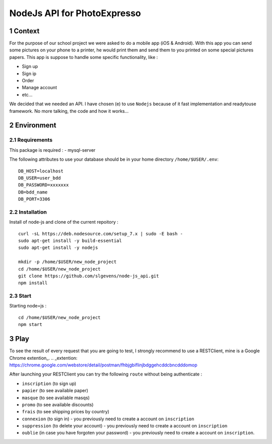 NodeJs API for PhotoExpresso
###############################
.. sectnum::
   
Context
=========

For the purpose of our school project we were asked to do a mobile app (iOS & Android). With this app you can send some pictures on your phone to a printer, he would print them and send them to you printed on some special pictures papers.
This app is suppose to handle some specific functionality, like :

- Sign up
- Sign ip
- Order
- Manage account
- etc...

We decided that we needed an API. I have chosen (e) to use ``Nodejs`` because of it fast implementation and readytouse framework.
No more talking, the code and how it works...

Environment
=============

Requirements
-------------

This package is required :
- mysql-server

The following attributes to use your database should be in your home directory ``/home/$USER/.env``:
::

   DB_HOST=localhost
   DB_USER=user_bdd
   DB_PASSWORD=xxxxxxx
   DB=bdd_name
   DB_PORT=3306
   

Installation
-------------

Install of node-js and clone of the current repoitory : ::

   curl -sL https://deb.nodesource.com/setup_7.x | sudo -E bash -
   sudo apt-get install -y build-essential
   sudo apt-get install -y nodejs

   mkdir -p /home/$USER/new_node_project
   cd /home/$USER/new_node_project
   git clone https://github.com/slgevens/node-js_api.git
   npm install

Start
----------
Starting node=js : ::

   cd /home/$USER/new_node_project
   npm start


Play
======

To see the result of every request that you are going to test, I strongly recommend to use a RESTClient, mine is a Google Chrome extention_. 
.. _extention: https://chrome.google.com/webstore/detail/postman/fhbjgbiflinjbdggehcddcbncdddomop

After launching your RESTClient you can try the following ``route`` without being authenticate :

- ``inscription`` (to sign up)
- ``papier`` (to see available paper)
- ``masque`` (to see available masqs)
- ``promo`` (to see available discounts)
- ``frais`` (to see shipping prices by country)
- ``connexion`` (to sign in) - you previously need to create a account on ``inscription`` 
- ``suppression`` (to delete your account) - you previously need to create a account on ``inscription`` 
- ``oublie`` (in case you have forgoten your password) - you previously need to create a account on ``inscription``.
